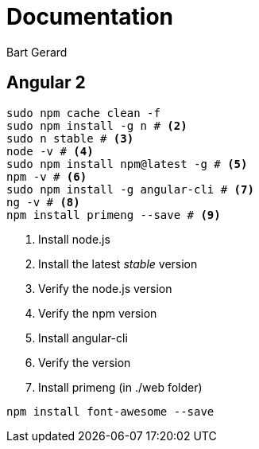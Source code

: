 = Documentation
Bart Gerard

== Angular 2

[source,batch]
----
sudo npm cache clean -f
sudo npm install -g n # <2>
sudo n stable # <3>
node -v # <4>
sudo npm install npm@latest -g # <5>
npm -v # <6>
sudo npm install -g angular-cli # <7>
ng -v # <8>
npm install primeng --save # <9>
----
<2> Install node.js
<2> Install the latest _stable_ version
<4> Verify the node.js version
<6> Verify the npm version
<7> Install angular-cli
<8> Verify the version
<9> Install primeng (in ./web folder)

----
npm install font-awesome --save
----